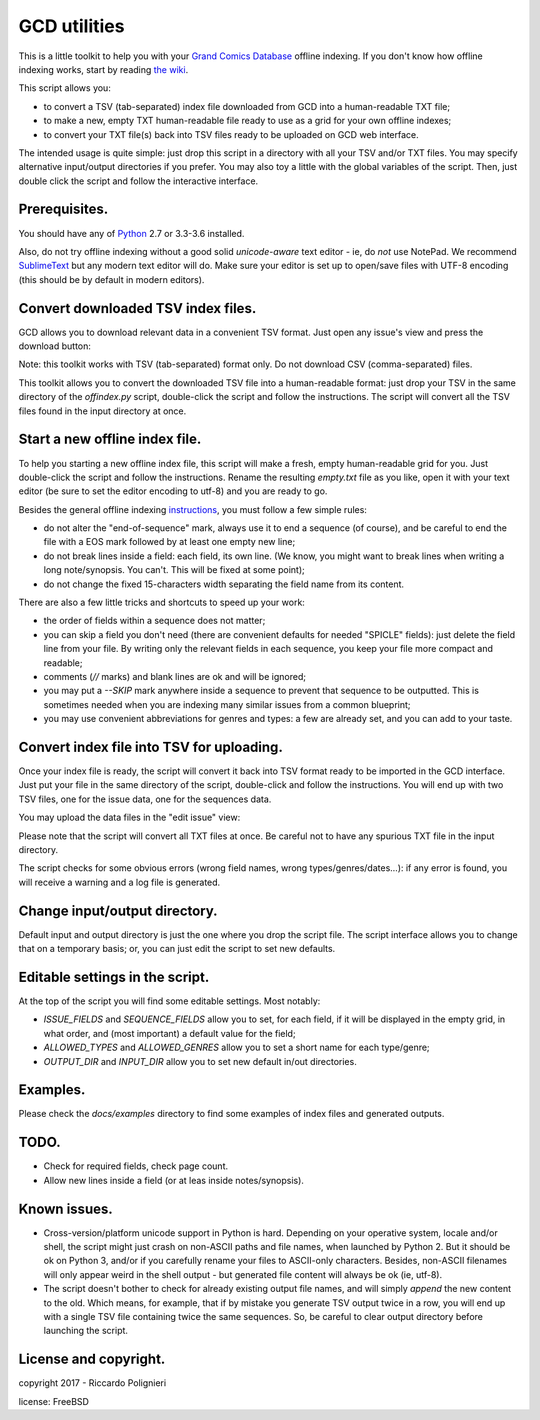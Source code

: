 GCD utilities
=============

This is a little toolkit to help you with your `Grand Comics Database <https://www.comics.org>`_ offline indexing. If you don't know how offline indexing works, start by reading `the wiki <http://docs.comics.org/wiki/Indexing_Offline>`_.

This script allows you:

* to convert a TSV (tab-separated) index file downloaded from GCD into a human-readable TXT file;

* to make a new, empty TXT human-readable file ready to use as a grid  for your own offline indexes;

* to convert your TXT file(s) back into TSV files ready to be uploaded on GCD web interface.

The intended usage is quite simple: just drop this script in a directory with all your TSV and/or TXT files. You may specify alternative input/output directories if you prefer. You may also toy a little with the global variables of the script. Then, just double click the script and follow the interactive interface. 

Prerequisites.
--------------

You should have any of `Python <https://www.python.org/downloads/>`_ 2.7 or 3.3-3.6 installed. 

Also, do not try offline indexing without a good solid *unicode-aware* text editor - ie, do *not* use NotePad. We recommend `SublimeText <https://www.sublimetext.com/>`_ but any modern text editor will do. Make sure your editor is set up to open/save files with UTF-8 encoding (this should be by default in modern editors).

Convert downloaded TSV index files.
-----------------------------------

GCD allows you to download relevant data in a convenient TSV format. Just open any issue's view and press the download button:

.. image:: docs/imgs/download_button.png

Note: this toolkit works with TSV (tab-separated) format only. Do not download CSV (comma-separated) files.

This toolkit allows you to convert the downloaded TSV file into a human-readable format: just drop your TSV in the same directory of the `offindex.py` script, double-click the script and follow the instructions. The script will convert all the TSV files found in the input directory at once. 

Start a new offline index file. 
-------------------------------

To help you starting a new offline index file, this script will make a fresh, empty human-readable grid for you. Just double-click the script and follow the instructions. Rename the resulting `empty.txt` file as you like, open it with your text editor (be sure to set the editor encoding to utf-8) and you are ready to go. 

Besides the general offline indexing `instructions <http://docs.comics.org/wiki/Indexing_Offline>`_, you must follow a few simple rules:

* do not alter the "end-of-sequence" mark, always use it to end a sequence (of course), and be careful to end the file with a EOS mark followed by at least one empty new line;

* do not break lines inside a field: each field, its own line. (We know, you might want to break lines when writing a long note/synopsis. You can't. This will be fixed at some point);

* do not change the fixed 15-characters width separating the field name from its content.

There are also a few little tricks and shortcuts to speed up your work:

* the order of fields within a sequence does not matter;

* you can skip a field you don't need (there are convenient defaults for needed "SPICLE" fields): just delete the field line from your file. By writing only the relevant fields in each sequence, you keep your file more compact and readable;

* comments (`//` marks) and blank lines are ok and will be ignored;

* you may put a `--SKIP` mark anywhere inside a sequence to prevent that sequence to be outputted. This is sometimes needed when you are indexing many similar issues from a common blueprint;

* you may use convenient abbreviations for genres and types: a few are already set, and you can add to your taste. 

Convert index file into TSV for uploading.
------------------------------------------

Once your index file is ready, the script will convert it back into TSV format ready to be imported in the GCD interface. Just put your file in the same directory of the script, double-click and follow the instructions. You will end up with two TSV files, one for the issue data, one for the sequences data.

You may upload the data files in the "edit issue" view: 

.. image:: docs/imgs/import_buttons.png

Please note that the script will convert all TXT files at once. Be careful not to have any spurious TXT file in the input directory.

The script checks for some obvious errors (wrong field names, wrong types/genres/dates...): if any error is found, you will receive a warning and a log file is generated. 

Change input/output directory.
------------------------------

Default input and output directory is just the one where you drop the script file. The script interface allows you to change that on a temporary basis; or, you can just edit the script to set new defaults. 

Editable settings in the script.
--------------------------------

At the top of the script you will find some editable settings. Most notably:

* `ISSUE_FIELDS` and `SEQUENCE_FIELDS` allow you to set, for each field, if it will be displayed in the empty grid, in what order, and (most important) a default value for the field;

* `ALLOWED_TYPES` and `ALLOWED_GENRES` allow you to set a short name for each type/genre;

* `OUTPUT_DIR` and `INPUT_DIR` allow you to set new default in/out directories.

Examples.
---------

Please check the `docs/examples` directory to find some examples of index files and generated outputs. 

TODO.
-----

* Check for required fields, check page count.

* Allow new lines inside a field (or at leas inside notes/synopsis).

Known issues.
-------------

* Cross-version/platform unicode support in Python is hard. Depending on your operative system, locale and/or shell, the script might just crash on non-ASCII paths and file names, when launched by Python 2. But it should be ok on Python 3, and/or if you carefully rename your files to ASCII-only characters. Besides, non-ASCII filenames will only appear weird in the shell output - but generated file content will always be ok (ie, utf-8). 

* The script doesn't bother to check for already existing output file names, and will simply *append* the new content to the old. Which means, for example, that if by mistake you generate TSV output twice in a row, you will end up with a single TSV file containing twice the same sequences. So, be careful to clear output directory before launching the script. 

License and copyright.
----------------------

copyright 2017 - Riccardo Polignieri

license: FreeBSD


